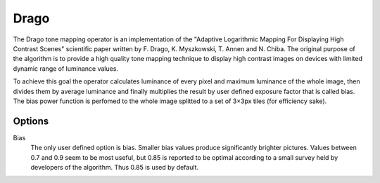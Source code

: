 
*****
Drago
*****

The Drago tone mapping operator is an implementation of the "Adaptive Logarithmic Mapping
For Displaying High Contrast Scenes" scientific paper written by F. Drago, K. Myszkowski, T. Annen and N. Chiba.
The original purpose of the algorithm is to provide a high quality tone mapping technique to display
high contrast images on devices with limited dynamic range of luminance values.

To achieve this goal the operator calculates luminance of every pixel and maximum luminance of the whole image,
then divides them by average luminance and finally multiplies the result by user defined exposure factor
that is called bias. The bias power function is perfomed to the whole image splitted
to a set of 3×3px tiles (for efficiency sake).


Options
=======

Bias
   The only user defined option is bias. Smaller bias values produce significantly brighter pictures.
   Values between 0.7 and 0.9 seem to be most useful, but 0.85 is reported to be optimal according
   to a small survey held by developers of the algorithm. Thus 0.85 is used by default.
